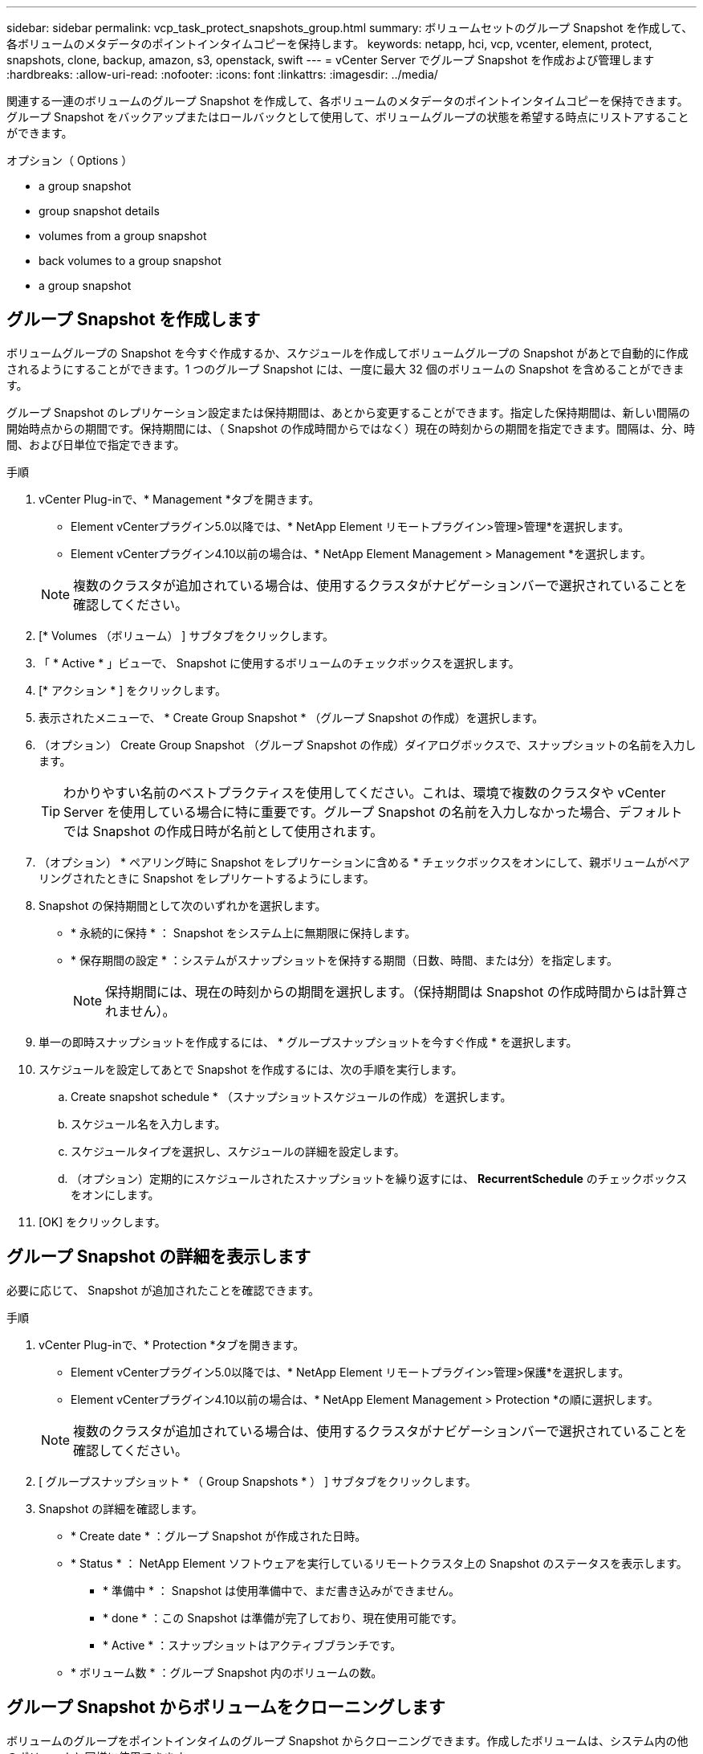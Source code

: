 ---
sidebar: sidebar 
permalink: vcp_task_protect_snapshots_group.html 
summary: ボリュームセットのグループ Snapshot を作成して、各ボリュームのメタデータのポイントインタイムコピーを保持します。 
keywords: netapp, hci, vcp, vcenter, element, protect, snapshots, clone, backup, amazon, s3, openstack, swift 
---
= vCenter Server でグループ Snapshot を作成および管理します
:hardbreaks:
:allow-uri-read: 
:nofooter: 
:icons: font
:linkattrs: 
:imagesdir: ../media/


[role="lead"]
関連する一連のボリュームのグループ Snapshot を作成して、各ボリュームのメタデータのポイントインタイムコピーを保持できます。グループ Snapshot をバックアップまたはロールバックとして使用して、ボリュームグループの状態を希望する時点にリストアすることができます。

.オプション（ Options ）
*  a group snapshot
*  group snapshot details
*  volumes from a group snapshot
*  back volumes to a group snapshot
*  a group snapshot




== グループ Snapshot を作成します

ボリュームグループの Snapshot を今すぐ作成するか、スケジュールを作成してボリュームグループの Snapshot があとで自動的に作成されるようにすることができます。1 つのグループ Snapshot には、一度に最大 32 個のボリュームの Snapshot を含めることができます。

グループ Snapshot のレプリケーション設定または保持期間は、あとから変更することができます。指定した保持期間は、新しい間隔の開始時点からの期間です。保持期間には、（ Snapshot の作成時間からではなく）現在の時刻からの期間を指定できます。間隔は、分、時間、および日単位で指定できます。

.手順
. vCenter Plug-inで、* Management *タブを開きます。
+
** Element vCenterプラグイン5.0以降では、* NetApp Element リモートプラグイン>管理>管理*を選択します。
** Element vCenterプラグイン4.10以前の場合は、* NetApp Element Management > Management *を選択します。


+

NOTE: 複数のクラスタが追加されている場合は、使用するクラスタがナビゲーションバーで選択されていることを確認してください。

. [* Volumes （ボリューム） ] サブタブをクリックします。
. 「 * Active * 」ビューで、 Snapshot に使用するボリュームのチェックボックスを選択します。
. [* アクション * ] をクリックします。
. 表示されたメニューで、 * Create Group Snapshot * （グループ Snapshot の作成）を選択します。
. （オプション） Create Group Snapshot （グループ Snapshot の作成）ダイアログボックスで、スナップショットの名前を入力します。
+

TIP: わかりやすい名前のベストプラクティスを使用してください。これは、環境で複数のクラスタや vCenter Server を使用している場合に特に重要です。グループ Snapshot の名前を入力しなかった場合、デフォルトでは Snapshot の作成日時が名前として使用されます。

. （オプション） * ペアリング時に Snapshot をレプリケーションに含める * チェックボックスをオンにして、親ボリュームがペアリングされたときに Snapshot をレプリケートするようにします。
. Snapshot の保持期間として次のいずれかを選択します。
+
** * 永続的に保持 * ： Snapshot をシステム上に無期限に保持します。
** * 保存期間の設定 * ：システムがスナップショットを保持する期間（日数、時間、または分）を指定します。
+

NOTE: 保持期間には、現在の時刻からの期間を選択します。（保持期間は Snapshot の作成時間からは計算されません）。



. 単一の即時スナップショットを作成するには、 * グループスナップショットを今すぐ作成 * を選択します。
. スケジュールを設定してあとで Snapshot を作成するには、次の手順を実行します。
+
.. Create snapshot schedule * （スナップショットスケジュールの作成）を選択します。
.. スケジュール名を入力します。
.. スケジュールタイプを選択し、スケジュールの詳細を設定します。
.. （オプション）定期的にスケジュールされたスナップショットを繰り返すには、 *RecurrentSchedule* のチェックボックスをオンにします。


. [OK] をクリックします。




== グループ Snapshot の詳細を表示します

必要に応じて、 Snapshot が追加されたことを確認できます。

.手順
. vCenter Plug-inで、* Protection *タブを開きます。
+
** Element vCenterプラグイン5.0以降では、* NetApp Element リモートプラグイン>管理>保護*を選択します。
** Element vCenterプラグイン4.10以前の場合は、* NetApp Element Management > Protection *の順に選択します。


+

NOTE: 複数のクラスタが追加されている場合は、使用するクラスタがナビゲーションバーで選択されていることを確認してください。

. [ グループスナップショット * （ Group Snapshots * ） ] サブタブをクリックします。
. Snapshot の詳細を確認します。
+
** * Create date * ：グループ Snapshot が作成された日時。
** * Status * ： NetApp Element ソフトウェアを実行しているリモートクラスタ上の Snapshot のステータスを表示します。
+
*** * 準備中 * ： Snapshot は使用準備中で、まだ書き込みができません。
*** * done * ：この Snapshot は準備が完了しており、現在使用可能です。
*** * Active * ：スナップショットはアクティブブランチです。


** * ボリューム数 * ：グループ Snapshot 内のボリュームの数。






== グループ Snapshot からボリュームをクローニングします

ボリュームのグループをポイントインタイムのグループ Snapshot からクローニングできます。作成したボリュームは、システム内の他のボリュームと同様に使用できます。

.手順
. vCenter Plug-inで、* Protection *タブを開きます。
+
** Element vCenterプラグイン5.0以降では、* NetApp Element リモートプラグイン>管理>保護*を選択します。
** Element vCenterプラグイン4.10以前の場合は、* NetApp Element Management > Protection *の順に選択します。


+

NOTE: 複数のクラスタが追加されている場合は、使用するクラスタがナビゲーションバーで選択されていることを確認してください。

. [ グループスナップショット * （ Group Snapshots * ） ] サブタブをクリックします。
. ボリュームのクローンに使用するグループ Snapshot のチェックボックスを選択します。
. [* アクション * ] をクリックします。
. 表示されたメニューで、 * Clone Volumes from Group Snapshot * （グループ Snapshot からのボリュームのクローン）を選択します。
. （オプション）グループ Snapshot から作成されるすべてのボリュームに適用される、新しいボリューム名のプレフィックスを入力します。
. （オプション）クローンを割り当てる別のアカウントを選択します。アカウントを選択しない場合、新しいボリュームは現在のボリュームアカウントに割り当てられます。
. クローン内のボリュームに適用する別のアクセス方法を選択します。方法を選択しない場合、現在のボリュームアクセスが使用されます。
+
** * 読み取り専用 * ：読み取り処理のみが許可されます。
** * 読み取り / 書き込み * ：すべての読み取り / 書き込み処理が許可されます。
** * Locked * ：管理者アクセスのみが許可されます。
** * レプリケーションターゲット * ：レプリケートされたボリュームペアのターゲットボリュームとして指定されます。


. [OK] をクリックします。
+

NOTE: クローニング処理が完了するまでの時間は、ボリュームサイズおよびクラスタの現在の負荷によって異なります。





== グループ Snapshot にボリュームをロールバックします

一連のアクティブボリュームをグループ Snapshot にロールバックできます。グループ Snapshot 内の関連付けられているすべてのボリュームが、グループ Snapshot が作成された時点の状態にリストアされます。この手順では、ボリュームサイズも元の Snapshot に記録されているサイズにリストアされます。ボリュームがパージされている場合は、そのボリュームのすべての Snapshot もパージ時に削除されています。削除されたボリューム Snapshot はリストアされません。

.手順
. vCenter Plug-inで、* Protection *タブを開きます。
+
** Element vCenterプラグイン5.0以降では、* NetApp Element リモートプラグイン>管理>保護*を選択します。
** Element vCenterプラグイン4.10以前の場合は、* NetApp Element Management > Protection *の順に選択します。


+

NOTE: 複数のクラスタが追加されている場合は、使用するクラスタがナビゲーションバーで選択されていることを確認してください。

. [ グループスナップショット * （ Group Snapshots * ） ] サブタブをクリックします。
. ボリュームのロールバックに使用するグループ Snapshot のチェックボックスを選択します。
. [* アクション * ] をクリックします。
. 表示されたメニューで、 * グループ Snapshot へのボリュームのロールバック * を選択します。
. （オプション） Snapshot にロールバックする前にボリュームの現在の状態を保存するには、次の手順を実行します。
+
.. [ * スナップショットへのロールバック * ] ダイアログボックスで、 [ * ボリュームの現在の状態をグループスナップショットとして保存 * ] を選択します。
.. 新しい Snapshot の名前を入力します。


. [OK] をクリックします。




== グループ Snapshot を削除します

システムからグループ Snapshot を削除できます。グループ Snapshot を削除するときに、グループに関連付けられているすべての Snapshot について、削除するか個別の Snapshot として保持するかを選択できます。

グループ Snapshot に含まれているボリュームまたは Snapshot を削除すると、そのグループ Snapshot にロールバックできなくなります。ただし、各ボリュームを個別にロールバックすることは可能です。

.手順
. vCenter Plug-inで、* Protection *タブを開きます。
+
** Element vCenterプラグイン5.0以降では、* NetApp Element リモートプラグイン>管理>保護*を選択します。
** Element vCenterプラグイン4.10以前の場合は、* NetApp Element Management > Protection *の順に選択します。


+

NOTE: 複数のクラスタが追加されている場合は、使用するクラスタがナビゲーションバーで選択されていることを確認してください。

. 削除するグループ Snapshot のチェックボックスを選択します。
. [* アクション * ] をクリックします。
. 表示されたメニューで、 * 削除 * を選択します。
. 次のいずれかのオプションを選択します。
+
** * グループ Snapshot とメンバーを削除 * ：グループ Snapshot とすべてのメンバー Snapshot を削除します。
** * メンバーを保持 * ：グループ Snapshot を削除しますが、メンバー Snapshot はすべて保持されます。


. 操作を確定します。




== 詳細については、こちらをご覧ください

* https://docs.netapp.com/us-en/hci/index.html["NetApp HCI のドキュメント"^]
* https://www.netapp.com/data-storage/solidfire/documentation["SolidFire and Element Resources ページにアクセスします"^]


